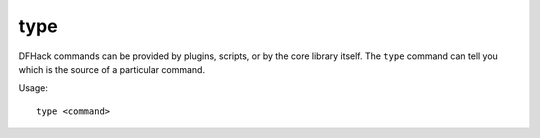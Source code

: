 type
====

.. dfhack-tool::
    :summary: Describe how a command is implemented.
    :tags: dfhack

DFHack commands can be provided by plugins, scripts, or by the core library
itself. The ``type`` command can tell you which is the source of a particular
command.

Usage::

    type <command>
